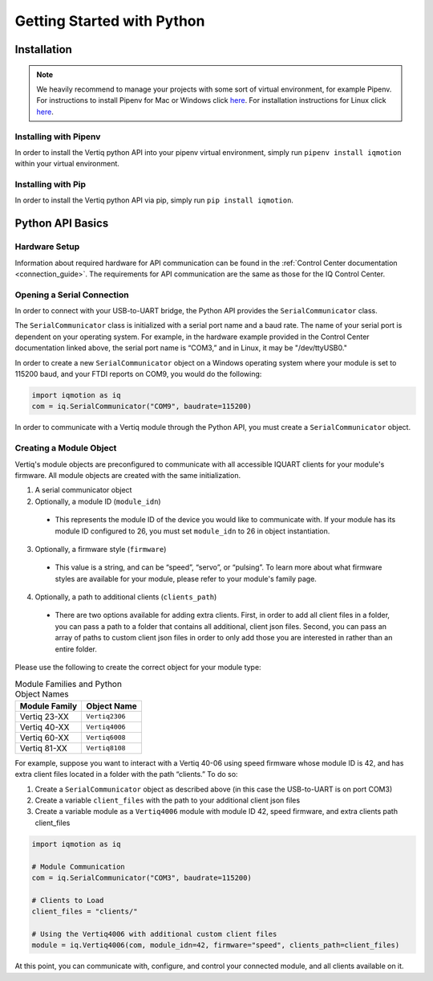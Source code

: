 .. _getting_started_python_api:

******************************
Getting Started with Python
******************************

Installation
==================
.. note::
    We heavily recommend to manage your projects with some sort of virtual environment, for example Pipenv. For instructions to install Pipenv for Mac or Windows click `here <https://medium.com/@mahmudahsan/how-to-use-python-pipenv-in-mac-and-windows-1c6dc87b403e>`_. For installation instructions for Linux click `here <https://github.com/pypa/pipenv>`_.

Installing with Pipenv
-----------------------------
In order to install the Vertiq python API into your pipenv virtual environment, simply run ``pipenv install iqmotion`` within your virtual environment.

Installing with Pip
-----------------------------
In order to install the Vertiq python API via pip, simply run ``pip install iqmotion``.

Python API Basics
=========================
Hardware Setup
----------------
Information about required hardware for API communication can be found in the :ref:`Control Center documentation <connection_guide>`. The requirements for API communication 
are the same as those for the IQ Control Center.

Opening a Serial Connection
--------------------------------
In order to connect with your USB-to-UART bridge, the Python API provides the ``SerialCommunicator`` class.

The ``SerialCommunicator`` class is initialized with a serial port name and a baud rate. The name of your serial port is dependent on your operating system. 
For example, in the hardware example provided in the Control Center documentation linked above, the serial port name is “COM3,” and in Linux, it may be "/dev/ttyUSB0."

In order to create a new ``SerialCommunicator`` object on a Windows operating system where your module is set to 115200 baud, and your FTDI reports on COM9, you would do the following:

.. code-block:: python
    
    import iqmotion as iq
    com = iq.SerialCommunicator("COM9", baudrate=115200)

In order to communicate with a Vertiq module through the Python API, you must create a ``SerialCommunicator`` object.

Creating a Module Object
-----------------------------
Vertiq's module objects are preconfigured to communicate with all accessible IQUART clients for your module's firmware. All module objects are created with the same 
initialization.

1. A serial communicator object
2. Optionally, a module ID (``module_idn``)

  * This represents the module ID of the device you would like to communicate with. If your module has its module ID configured to 26, you must set ``module_idn`` to 26 in object instantiation.

3. Optionally, a firmware style (``firmware``)

  * This value is a string, and can be “speed”, “servo”, or “pulsing”. To learn more about what firmware styles are available for your module, please refer to your module's family page.

4. Optionally, a path to additional clients (``clients_path``)

  * There are two options available for adding extra clients. First, in order to add all client files in a folder, you can pass a path to a folder that contains all additional, client json files. Second, 
    you can pass an array of paths to custom client json files in order to only add those you are interested in rather than an entire folder.

Please use the following to create the correct object for your module type:

.. csv-table:: Module Families and Python Object Names
        :header: "Module Family", "Object Name"

        "Vertiq 23-XX", "``Vertiq2306``"
        "Vertiq 40-XX", "``Vertiq4006``"
        "Vertiq 60-XX", "``Vertiq6008``"
        "Vertiq 81-XX", "``Vertiq8108``"

For example, suppose you want to interact with a Vertiq 40-06 using speed firmware whose module ID is 42, and has extra client files located in a folder with the path “clients.” To do so:

1. Create a ``SerialCommunicator`` object as described above (in this case the USB-to-UART is on port COM3)
2. Create a variable ``client_files`` with the path to your additional client json files
3. Create a variable module as a ``Vertiq4006`` module with module ID 42, speed firmware, and extra clients path client_files

.. code-block:: python

    import iqmotion as iq

    # Module Communication
    com = iq.SerialCommunicator("COM3", baudrate=115200)

    # Clients to Load
    client_files = "clients/"

    # Using the Vertiq4006 with additional custom client files
    module = iq.Vertiq4006(com, module_idn=42, firmware="speed", clients_path=client_files)

At this point, you can communicate with, configure, and control your connected module, and all clients available on it.